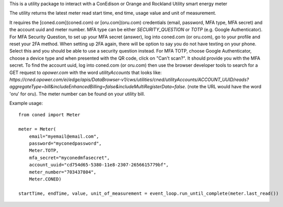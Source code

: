 This is a utility package to interact with a ConEdison or Orange and Rockland Utility smart energy meter

The utility returns the latest meter read start time, end time, usage value and unit of measurement.

It requires the [coned.com](coned.com) or [oru.com](oru.com) credentials (email, password, MFA type, MFA secret) and the account uuid and meter number.
MFA type can be either `SECURITY_QUESTION` or `TOTP` (e.g. Google Authenticator).
For MFA Security Question, to set up your MFA secret (answer), log into coned.com (or oru.com), go to your profile and reset your 2FA method. When setting up 2FA again, there will be option to say you do not have texting on your phone. Select this and you should be able to use a security question instead.
For MFA TOTP, choose Google Authenticator, choose a device type and when presented with the QR code, click on "Can't scan?". It should provide you with the MFA secret.
To find the account uuid, log into coned.com (or oru.com) then use the browser developer tools to search for a GET request to `opower.com` with the word `utilityAccounts` that looks like: `https://cned.opower.com/ei/edge/apis/DataBrowser-v1/cws/utilities/cned/utilityAccounts/ACCOUNT_UUID/reads?aggregateType=bill&includeEnhancedBilling=false&includeMultiRegisterData=false`. (note the URL would have the word 'oru' for oru).
The meter number can be found on your utility bill.

Example usage::

    from coned import Meter

    meter = Meter(
        email="myemail@email.com",
        password="myconedpassword",
        Meter.TOTP,
        mfa_secret="myconedmfasecret",
        account_uuid="cd754d65-5380-11e8-2307-2656615779bf",
        meter_number="703437804",
        Meter.CONED)

    startTime, endTime, value, unit_of_measurement = event_loop.run_until_complete(meter.last_read())

